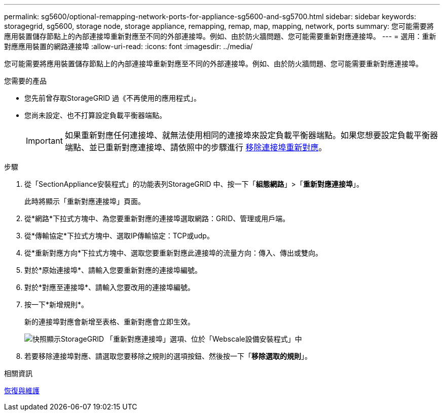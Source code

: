 ---
permalink: sg5600/optional-remapping-network-ports-for-appliance-sg5600-and-sg5700.html 
sidebar: sidebar 
keywords: storagegrid, sg5600, storage node, storage appliance, remapping, remap, map, mapping, network, ports 
summary: 您可能需要將應用裝置儲存節點上的內部連接埠重新對應至不同的外部連接埠。例如、由於防火牆問題、您可能需要重新對應連接埠。 
---
= 選用：重新對應應用裝置的網路連接埠
:allow-uri-read: 
:icons: font
:imagesdir: ../media/


[role="lead"]
您可能需要將應用裝置儲存節點上的內部連接埠重新對應至不同的外部連接埠。例如、由於防火牆問題、您可能需要重新對應連接埠。

.您需要的產品
* 您先前曾存取StorageGRID 過《不再使用的應用程式」。
* 您尚未設定、也不打算設定負載平衡器端點。
+

IMPORTANT: 如果重新對應任何連接埠、就無法使用相同的連接埠來設定負載平衡器端點。如果您想要設定負載平衡器端點、並已重新對應連接埠、請依照中的步驟進行 xref:../maintain/removing-port-remaps.adoc[移除連接埠重新對應]。



.步驟
. 從「SectionAppliance安裝程式」的功能表列StorageGRID 中、按一下「*組態網路*」>「*重新對應連接埠*」。
+
此時將顯示「重新對應連接埠」頁面。

. 從*網路*下拉式方塊中、為您要重新對應的連接埠選取網路：GRID、管理或用戶端。
. 從*傳輸協定*下拉式方塊中、選取IP傳輸協定：TCP或udp。
. 從*重新對應方向*下拉式方塊中、選取您要重新對應此連接埠的流量方向：傳入、傳出或雙向。
. 對於*原始連接埠*、請輸入您要重新對應的連接埠編號。
. 對於*對應至連接埠*、請輸入您要改用的連接埠編號。
. 按一下*新增規則*。
+
新的連接埠對應會新增至表格、重新對應會立即生效。

+
image::../media/remap_ports.gif[快照顯示StorageGRID 「重新對應連接埠」選項、位於「Webscale設備安裝程式」中]

. 若要移除連接埠對應、請選取您要移除之規則的選項按鈕、然後按一下「*移除選取的規則*」。


.相關資訊
xref:../maintain/index.adoc[恢復與維護]
